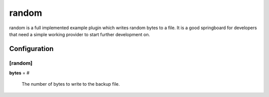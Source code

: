 .. _random:

random
======

random is a full implemented example plugin which writes random bytes to
a file. It is a good springboard for developers that need a simple working
provider to start further development on.

Configuration
-------------

[random]
********

**bytes** = #

    The number of bytes to write to the backup file.


